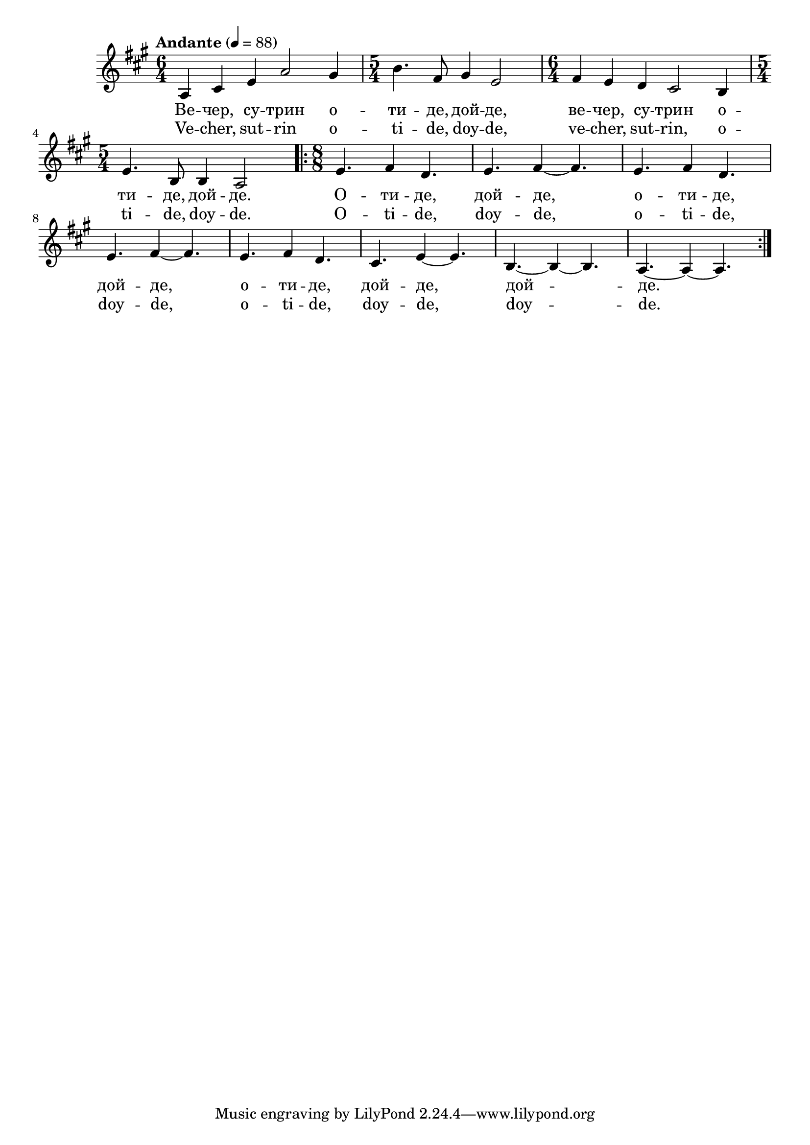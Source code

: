 


melody = \absolute  {
  \clef treble
  \key a \major
  \time 6/4 \tempo "Andante" 4 = 88
 
   \repeat volta 2 {
    
     a4 cis' e' a'2 gis'4 |  \time 5/4  b'4. fis'8 gis'4 e'2 | \time 6/4  fis'4 e' d' cis'2 b4 \break |
    
    \time 5/4  e'4. b8 b4 a2 \time 8/8  \repeat volta 2 { e'4.  fis'4 d'4. | e'4. fis'4 ~ fis'4. | e'4. fis'4 d'4. \break | 
    
    e'4. fis'4 ~ fis'4. |e'4. fis'4 d'4. | cis'4. e'4 ~ e'4. | b4. ~ b4 ~ b4. | a4. ~ a4 ~ a4. 
      }
    
    
  }



}

text = \lyricmode {Ве -- чер,
  су -- трин о -- ти -- де, дой -- де, ве -- чер,
  су -- трин о -- ти -- де, дой -- де. О -- ти --
  де, дой -- де, о -- ти -- де, дой -- де, о -- ти
  -- де, дой -- де, дой -- де.

 
 
}

textL = \lyricmode {Ve -- cher, sut
  -- rin o -- ti -- de, doy -- de, ve -- cher, sut -- rin, o
  -- ti -- de, doy -- de. O -- ti -- de, doy -- de, o -- ti --
  de, doy -- de, o -- ti -- de, doy -- de, doy -- de.
 
 
}

\score{
 \header {
  title = \markup { \fontsize #-3 "Небето се отваря / Nebeto se otvaria" }
  %subtitle = \markup \center-column { " " \vspace #1 } 
  
  tagline = " " %supress footer Music engraving by LilyPond 2.18.0—www.lilypond.org
 % arranger = \markup { \fontsize #+1 "Контекстуализация: Йордан Камджалов / Contextualization: Yordan Kamdzhalov" }
  %composer = \markup \center-column { "Бейнса Дуно / Beinsa Duno" \vspace #1 } 

}
  <<
    \new Voice = "one" {
      
      \melody
    }
    \new Lyrics \lyricsto "one" \text
    \new Lyrics \lyricsto "one" \textL
  >>
 
}